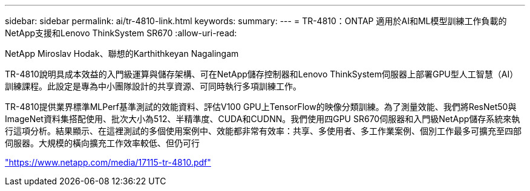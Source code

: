 ---
sidebar: sidebar 
permalink: ai/tr-4810-link.html 
keywords:  
summary:  
---
= TR-4810：ONTAP 適用於AI和ML模型訓練工作負載的NetApp支援和Lenovo ThinkSystem SR670
:allow-uri-read: 


NetApp Miroslav Hodak、聯想的Karthithkeyan Nagalingam

TR-4810說明具成本效益的入門級運算與儲存架構、可在NetApp儲存控制器和Lenovo ThinkSystem伺服器上部署GPU型人工智慧（AI）訓練課程。此設定是專為中小團隊設計的共享資源、可同時執行多項訓練工作。

TR-4810提供業界標準MLPerf基準測試的效能資料、評估V100 GPU上TensorFlow的映像分類訓練。為了測量效能、我們將ResNet50與ImageNet資料集搭配使用、批次大小為512、半精準度、CUDA和CUDNN。我們使用四GPU SR670伺服器和入門級NetApp儲存系統來執行這項分析。結果顯示、在這裡測試的多個使用案例中、效能都非常有效率：共享、多使用者、多工作業案例、個別工作最多可擴充至四部伺服器。大規模的橫向擴充工作效率較低、但仍可行

link:https://www.netapp.com/media/17115-tr-4810.pdf["https://www.netapp.com/media/17115-tr-4810.pdf"^]
